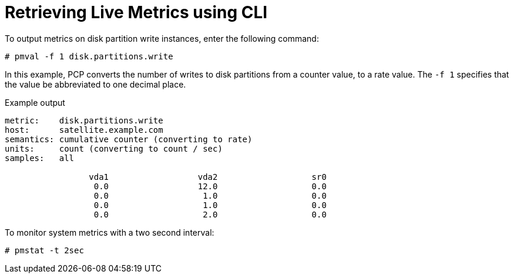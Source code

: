 [id='retrieving-live-metrics-using-cli_{context}']
= Retrieving Live Metrics using CLI

To output metrics on disk partition write instances, enter the following command:
----
# pmval -f 1 disk.partitions.write
----

In this example, PCP converts the number of writes to disk partitions from a counter value, to a rate value. The `-f 1` specifies that the value be abbreviated to one decimal place.

.Example output
----
metric:    disk.partitions.write
host:      satellite.example.com
semantics: cumulative counter (converting to rate)
units:     count (converting to count / sec)
samples:   all

                 vda1                  vda2                   sr0
                  0.0                  12.0                   0.0
                  0.0                   1.0                   0.0
                  0.0                   1.0                   0.0
                  0.0                   2.0                   0.0
----


To monitor system metrics with a two second interval:

----
# pmstat -t 2sec
----